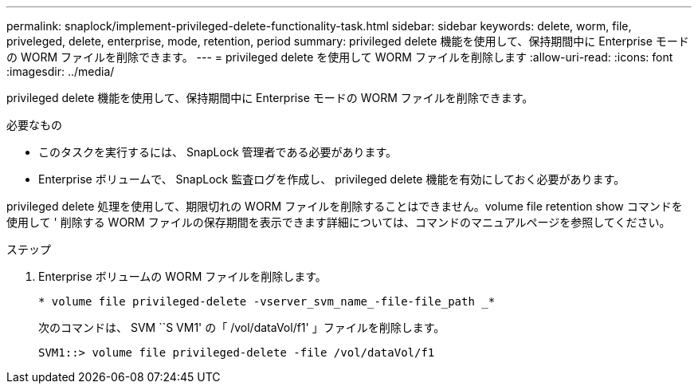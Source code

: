 ---
permalink: snaplock/implement-privileged-delete-functionality-task.html 
sidebar: sidebar 
keywords: delete, worm, file, priveleged, delete, enterprise, mode, retention, period 
summary: privileged delete 機能を使用して、保持期間中に Enterprise モードの WORM ファイルを削除できます。 
---
= privileged delete を使用して WORM ファイルを削除します
:allow-uri-read: 
:icons: font
:imagesdir: ../media/


[role="lead"]
privileged delete 機能を使用して、保持期間中に Enterprise モードの WORM ファイルを削除できます。

.必要なもの
* このタスクを実行するには、 SnapLock 管理者である必要があります。
* Enterprise ボリュームで、 SnapLock 監査ログを作成し、 privileged delete 機能を有効にしておく必要があります。


privileged delete 処理を使用して、期限切れの WORM ファイルを削除することはできません。volume file retention show コマンドを使用して ' 削除する WORM ファイルの保存期間を表示できます詳細については、コマンドのマニュアルページを参照してください。

.ステップ
. Enterprise ボリュームの WORM ファイルを削除します。
+
`* volume file privileged-delete -vserver_svm_name_-file-file_path _*`

+
次のコマンドは、 SVM ``S VM1' の「 /vol/dataVol/f1' 」ファイルを削除します。

+
[listing]
----
SVM1::> volume file privileged-delete -file /vol/dataVol/f1
----

